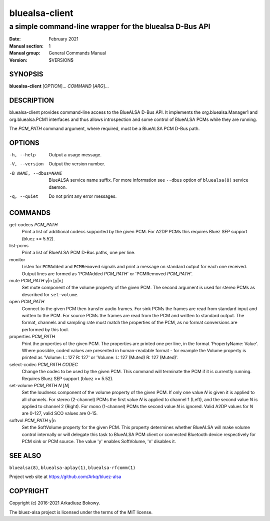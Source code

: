 ===============
bluealsa-client
===============

--------------------------------------------------------
a simple command-line wrapper for the bluealsa D-Bus API
--------------------------------------------------------

:Date: February 2021
:Manual section: 1
:Manual group: General Commands Manual
:Version: $VERSION$

SYNOPSIS
========

**bluealsa-client** [*OPTION*]... *COMMAND* [*ARG*]...

DESCRIPTION
===========

bluealsa-client provides command-line access to the BlueALSA D-Bus API. It
implements the org.bluealsa.Manager1 and org.bluealsa.PCM1 interfaces and thus
allows introspection and some control of BlueALSA PCMs while they are running.

The *PCM_PATH* command argument, where required, must be a BlueALSA PCM D-Bus
path.

OPTIONS
=======

-h, --help
    Output a usage message.

-V, --version
    Output the version number.

-B NAME, --dbus=NAME
    BlueALSA service name suffix. For more information see ``--dbus``
    option of ``bluealsa(8)`` service daemon.

-q, --quiet
    Do not print any error messages.


COMMANDS
========

get-codecs *PCM_PATH*
    Print a list of additional codecs supported by the given PCM. For A2DP PCMs
    this requires Bluez SEP support (bluez >= 5.52).

list-pcms
    Print a list of BlueALSA PCM D-Bus paths, one per line.

monitor
    Listen for ``PCMAdded`` and ``PCMRemoved`` signals and print a message on
    standard output for each one received. Output lines are formed as
    'PCMAdded *PCM_PATH*' or 'PCMRemoved *PCM_PATH*'.

mute *PCM_PATH* y|n [y|n]
    Set mute component of the volume property of the given PCM. The
    second argument is used for stereo PCMs as described for ``set-volume``.

open *PCM_PATH*
    Connect to the given PCM then transfer audio frames. For sink PCMs
    the frames are read from standard input and written to the PCM. For
    source PCMs the frames are read from the PCM and written to standard
    output. The format, channels and sampling rate must match the properties
    of the PCM, as no format conversions are performed by this tool.

properties *PCM_PATH*
    Print the properties of the given PCM. The properties are printed one per
    line, in the format 'PropertyName: Value'. Where possible, coded values are
    presented in human-readable format - for example the Volume property is
    printed as
    'Volume: L: 127 R: 127' or 'Volume: L: 127 (Muted) R: 127 (Muted)'.

select-codec *PCM_PATH* *CODEC*
    Change the codec to be used by the given PCM. This command will terminate
    the PCM if it is currently running. Requires Bluez SEP support
    (bluez >= 5.52).

set-volume *PCM_PATH* *N* [*N*]
    Set the loudness component of the volume property of the given PCM. If only
    one value *N* is given it is applied to all channels. For stereo (2-channel)
    PCMs the first value *N* is applied to channel 1 (Left), and the second
    value *N* is applied to channel 2 (Right). For mono (1-channel) PCMs the
    second value *N* is ignored. Valid A2DP values for *N* are 0-127, valid SCO
    values are 0-15.

softvol *PCM_PATH* y|n
    Set the SoftVolume property for the given PCM. This property determines
    whether BlueALSA will make volume control internally or will delegate this
    task to BlueALSA PCM client or connected Bluetooth device respectively for
    PCM sink or PCM source. The value 'y' enables SoftVolume, 'n' disables it.

SEE ALSO
========

``bluealsa(8)``, ``bluealsa-aplay(1)``, ``bluealsa-rfcomm(1)``

Project web site at https://github.com/Arkq/bluez-alsa

COPYRIGHT
=========

Copyright (c) 2016-2021 Arkadiusz Bokowy.

The bluez-alsa project is licensed under the terms of the MIT license.

